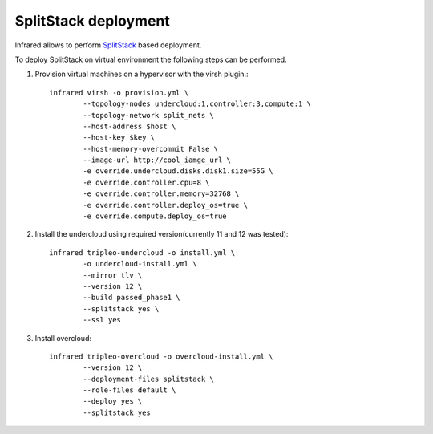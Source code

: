 SplitStack deployment
---------------------

Infrared allows to perform SplitStack_ based deployment.

.. _SplitStack: https://access.redhat.com/documentation/en-us/red_hat_openstack_platform/11/html/director_installation_and_usage/chap-configuring_basic_overcloud_requirements_on_pre_provisioned_nodes

To deploy SplitStack on virtual environment the following steps can be performed.

1) Provision virtual machines on a hypervisor with the virsh plugin.::

	infrared virsh -o provision.yml \
		--topology-nodes undercloud:1,controller:3,compute:1 \
		--topology-network split_nets \
		--host-address $host \
		--host-key $key \
		--host-memory-overcommit False \
		--image-url http://cool_iamge_url \
		-e override.undercloud.disks.disk1.size=55G \
		-e override.controller.cpu=8 \
		-e override.controller.memory=32768 \
		-e override.controller.deploy_os=true \
		-e override.compute.deploy_os=true

2) Install the undercloud using required version(currently 11 and 12 was tested)::

	infrared tripleo-undercloud -o install.yml \
		-o undercloud-install.yml \
		--mirror tlv \
		--version 12 \
		--build passed_phase1 \
		--splitstack yes \
		--ssl yes

3) Install overcloud::

	infrared tripleo-overcloud -o overcloud-install.yml \
		--version 12 \
		--deployment-files splitstack \
		--role-files default \
		--deploy yes \
		--splitstack yes